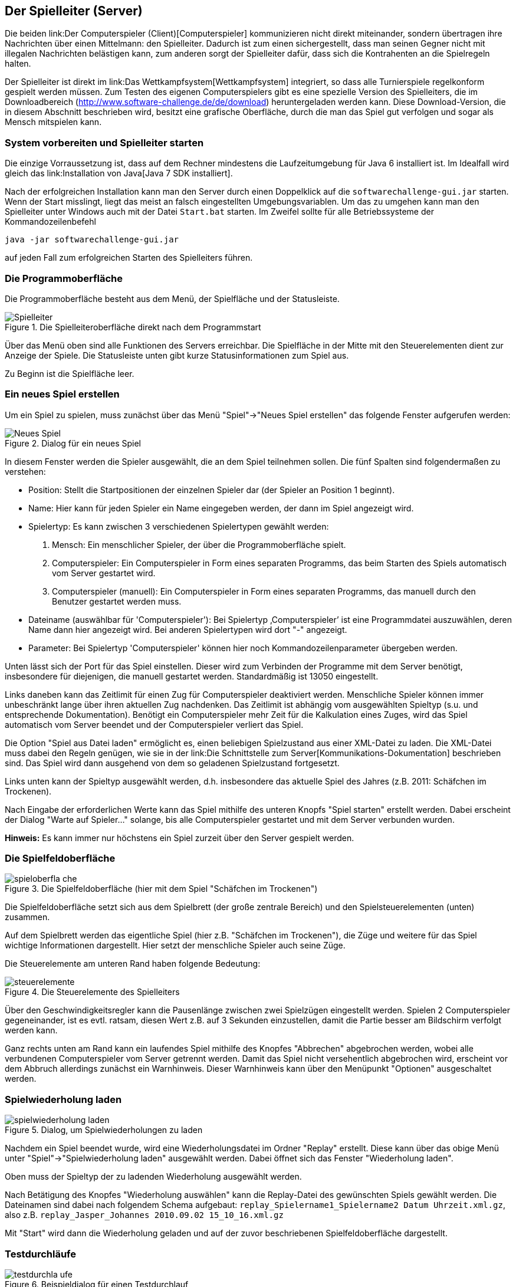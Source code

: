 == Der Spielleiter (Server)

Die beiden link:Der Computerspieler (Client)[Computerspieler]
kommunizieren nicht direkt miteinander, sondern übertragen ihre
Nachrichten über einen Mittelmann: den Spielleiter. Dadurch ist zum
einen sichergestellt, dass man seinen Gegner nicht mit illegalen
Nachrichten belästigen kann, zum anderen sorgt der Spielleiter dafür,
dass sich die Kontrahenten an die Spielregeln halten.

Der Spielleiter ist direkt im link:Das Wettkampfsystem[Wettkampfsystem]
integriert, so dass alle Turnierspiele regelkonform gespielt werden
müssen. Zum Testen des eigenen Computerspielers gibt es eine spezielle
Version des Spielleiters, die im Downloadbereich
(http://www.software-challenge.de/de/download) heruntergeladen werden
kann. Diese Download-Version, die in diesem Abschnitt beschrieben wird,
besitzt eine grafische Oberfläche, durch die man das Spiel gut verfolgen
und sogar als Mensch mitspielen kann.

[[system-vorbereiten-und-spielleiter-starten]]
=== System vorbereiten und Spielleiter starten

Die einzige Vorraussetzung ist, dass auf dem Rechner mindestens die
Laufzeitumgebung für Java 6 installiert ist. Im Idealfall wird gleich
das link:Installation von Java[Java 7 SDK installiert].

Nach der erfolgreichen Installation kann man den Server durch einen
Doppelklick auf die `softwarechallenge-gui.jar` starten. Wenn der Start
misslingt, liegt das meist an falsch eingestellten Umgebungsvariablen.
Um das zu umgehen kann man den Spielleiter unter Windows auch mit der
Datei `Start.bat` starten. Im Zweifel sollte für alle Betriebssysteme
der Kommandozeilenbefehl

`java -jar softwarechallenge-gui.jar`

auf jeden Fall zum erfolgreichen Starten des Spielleiters führen.

[[die-programmoberfläche]]
=== Die Programmoberfläche

Die Programmoberfläche besteht aus dem Menü, der Spielfläche und der
Statusleiste.

.Die Spielleiteroberfläche direkt nach dem Programmstart
image::spielleiter_direkt_nach-start.jpg[Spielleiter]

Über das Menü oben sind alle Funktionen des Servers erreichbar. Die
Spielfläche in der Mitte mit den Steuerelementen dient zur Anzeige der
Spiele. Die Statusleiste unten gibt kurze Statusinformationen zum Spiel
aus.

Zu Beginn ist die Spielfläche leer. +

[[ein-neues-spiel-erstellen]]
=== Ein neues Spiel erstellen

Um ein Spiel zu spielen, muss zunächst über das Menü "Spiel"→"Neues
Spiel erstellen" das folgende Fenster aufgerufen werden:

.Dialog für ein neues Spiel
image::neues_spiel_dialog.jpg[Neues Spiel]

In diesem Fenster werden die Spieler ausgewählt, die an dem Spiel
teilnehmen sollen. Die fünf Spalten sind folgendermaßen zu verstehen:

* Position: Stellt die Startpositionen der einzelnen Spieler dar (der
Spieler an Position 1 beginnt).
* Name: Hier kann für jeden Spieler ein Name eingegeben werden, der dann
im Spiel angezeigt wird.
* Spielertyp: Es kann zwischen 3 verschiedenen Spielertypen gewählt
werden:
1.  Mensch: Ein menschlicher Spieler, der über die Programmoberfläche
spielt.
2.  Computerspieler: Ein Computerspieler in Form eines separaten
Programms, das beim Starten des Spiels automatisch vom Server gestartet
wird.
3.  Computerspieler (manuell): Ein Computerspieler in Form eines
separaten Programms, das manuell durch den Benutzer gestartet werden
muss.
* Dateiname (auswählbar für 'Computerspieler'): Bei Spielertyp
‚Computerspieler’ ist eine Programmdatei auszuwählen, deren Name dann
hier angezeigt wird. Bei anderen Spielertypen wird dort "-" angezeigt.
* Parameter: Bei Spielertyp 'Computerspieler' können hier noch
Kommandozeilenparameter übergeben werden.

Unten lässt sich der Port für das Spiel einstellen. Dieser wird zum
Verbinden der Programme mit dem Server benötigt, insbesondere für
diejenigen, die manuell gestartet werden. Standardmäßig ist 13050
eingestellt.

Links daneben kann das Zeitlimit für einen Zug für Computerspieler
deaktiviert werden. Menschliche Spieler können immer unbeschränkt lange
über ihren aktuellen Zug nachdenken. Das Zeitlimit ist abhängig vom
ausgewählten Spieltyp (s.u. und entsprechende Dokumentation). Benötigt
ein Computerspieler mehr Zeit für die Kalkulation eines Zuges, wird das
Spiel automatisch vom Server beendet und der Computerspieler verliert
das Spiel.

Die Option "Spiel aus Datei laden" ermöglicht es, einen beliebigen
Spielzustand aus einer XML-Datei zu laden. Die XML-Datei muss dabei den
Regeln genügen, wie sie in der
link:Die Schnittstelle zum Server[Kommunikations-Dokumentation]
beschrieben sind. Das Spiel wird dann ausgehend von dem so geladenen
Spielzustand fortgesetzt.

Links unten kann der Spieltyp ausgewählt werden, d.h. insbesondere das
aktuelle Spiel des Jahres (z.B. 2011: Schäfchen im Trockenen).

Nach Eingabe der erforderlichen Werte kann das Spiel mithilfe des
unteren Knopfs "Spiel starten" erstellt werden. Dabei erscheint der
Dialog "Warte auf Spieler..." solange, bis alle Computerspieler
gestartet und mit dem Server verbunden wurden.

*Hinweis:* Es kann immer nur höchstens ein Spiel zurzeit über den Server
gespielt werden.

[[die-spielfeldoberfläche]]
=== Die Spielfeldoberfläche

.Die Spielfeldoberfläche (hier mit dem Spiel "Schäfchen im Trockenen")
image::spieloberfla_che.jpg[]

Die Spielfeldoberfläche setzt sich aus dem Spielbrett (der große
zentrale Bereich) und den Spielsteuerelementen (unten) zusammen.

Auf dem Spielbrett werden das eigentliche Spiel (hier z.B. "Schäfchen im
Trockenen"), die Züge und weitere für das Spiel wichtige Informationen
dargestellt. Hier setzt der menschliche Spieler auch seine Züge.

Die Steuerelemente am unteren Rand haben folgende Bedeutung:

.Die Steuerelemente des Spielleiters
image::steuerelemente.jpg[]

Über den Geschwindigkeitsregler kann die Pausenlänge zwischen zwei
Spielzügen eingestellt werden. Spielen 2 Computerspieler gegeneinander,
ist es evtl. ratsam, diesen Wert z.B. auf 3 Sekunden einzustellen, damit
die Partie besser am Bildschirm verfolgt werden kann.

Ganz rechts unten am Rand kann ein laufendes Spiel mithilfe des Knopfes
"Abbrechen" abgebrochen werden, wobei alle verbundenen Computerspieler
vom Server getrennt werden. Damit das Spiel nicht versehentlich
abgebrochen wird, erscheint vor dem Abbruch allerdings zunächst ein
Warnhinweis. Dieser Warnhinweis kann über den Menüpunkt "Optionen"
ausgeschaltet werden.

[[spielwiederholung-laden]]
=== Spielwiederholung laden

.Dialog, um Spielwiederholungen zu laden
image::spielwiederholung_laden.jpg[]

Nachdem ein Spiel beendet wurde, wird eine
Wiederholungsdatei im Ordner "Replay" erstellt. Diese kann über das
obige Menü unter "Spiel"→"Spielwiederholung laden" ausgewählt werden.
Dabei öffnet sich das Fenster "Wiederholung laden".

Oben muss der Spieltyp der zu ladenden Wiederholung ausgewählt werden.

Nach Betätigung des Knopfes "Wiederholung auswählen" kann die
Replay-Datei des gewünschten Spiels gewählt werden. Die Dateinamen sind
dabei nach folgendem Schema aufgebaut:
`replay_Spielername1_Spielername2 Datum Uhrzeit.xml.gz`, also z.B.
`replay_Jasper_Johannes 2010.09.02 15_10_16.xml.gz`

Mit "Start" wird dann die Wiederholung geladen und auf der zuvor
beschriebenen Spielfeldoberfläche dargestellt.

[[testdurchläufe]]
=== Testdurchläufe

.Beispieldialog für einen Testdurchlauf
image::testdurchla_ufe.jpg[]

Über das Menü "Spiel" → "Testdurchläufe" gelangt man zum
Konfigurationsfenster für Testdurchläufe. Hier kann man Computerspieler
(keine menschlichen Spieler) gegeneinander in mehreren Spielen
hintereinander antreten lassen und erhält eine ausführliche Statistik
über die absolvierten Spiele.

Oben muss der Spieltyp ausgewählt, rechts daneben die Anzahl der Spiele
eingegeben werden. Außerdem kann wieder optional das Zeitlimit
deaktiviert werden.

Darunter sind die Computerspieler auszuwählen. Anschließend kann der
Test durch das Anklicken des entsprechenden Knopfes unten rechts
gestartet werden.

Die durchgeführten Spiele werden als Replay-Datei gespeichert.

[[spielsituation-nachstellen]]
=== Spielsituation nachstellen

Wenn Sie ein Fehlerverhalten Ihres Computerspielers beobachtet haben,
das nur in einer bestimmten Situation in einem Spiel aufgetreten ist,
kann es oft wünschenswert sein, diese Situation erneut nachspielen zu
können, um den Computerspieler gezielt zu verbessern.

Dies ist zur Zeit nur auf etwas kompliziertem Wege möglich. Es folgt
eine Schritt-für-Schritt Anleitung:

. Laden Sie das betreffende Replay aus dem Wettkampfsystem herunter
  (.xml.gz Datei).
. Entpacken Sie das Replay, sodass sie eine .xml-Datei erhalten.
. Öffnen Sie die XML-Datei mit einem Texteditor.
. Jetzt folgt der wohl schwerste Teil: Suchen Sie sich anhand der
  Rundennummer und dem Spieler, der an der Reihe ist, den gewünschten
  GameState heraus. Sind Sie z.B. Spieler Rot im 6. Zug, suchen Sie nach
  einem Eintrag im XML, der folgendermaßen aussieht:
. Kopieren Sie den kompletten GameState, von bis einschließlich zum
  nächsten
. Erstellen Sie eine neue Textdatei mit folgendem Inhalt:

 FÜGEN SIE HIER DEN IN SCHRITT 5 KOPIERTEN GAME-STATE EIN

. Speichern Sie die Datei unter einem beliebigen Namen mit der Endung
  .xml
. Starten Sie den Server und erstellen Sie ein neues Spiel. Wählen Sie
  die Computerspieler nach ihren Wünschen. Wenn die fragliche Situation
  z.B. mit ihrem Client als roter Spieler auftritt, sollten Sie als roten
  Spieler auch hier wieder ihren Client auswählen. Der Gegenspieler kann
  dann ein beliebiger Computerspieler oder auch ein Mensch sein.
. Setzen Sie einen Haken bei "Spiel aus Datei laden". Wählen Sie über
  "Datei wählen" die in Schritt 6 erstellte Datei aus. Starten Sie dann
  das Spiel. Das Spiel sollte sich nun in genau der Situation befinden, in
  der das Fehlerverhalten aufgetreten ist.
